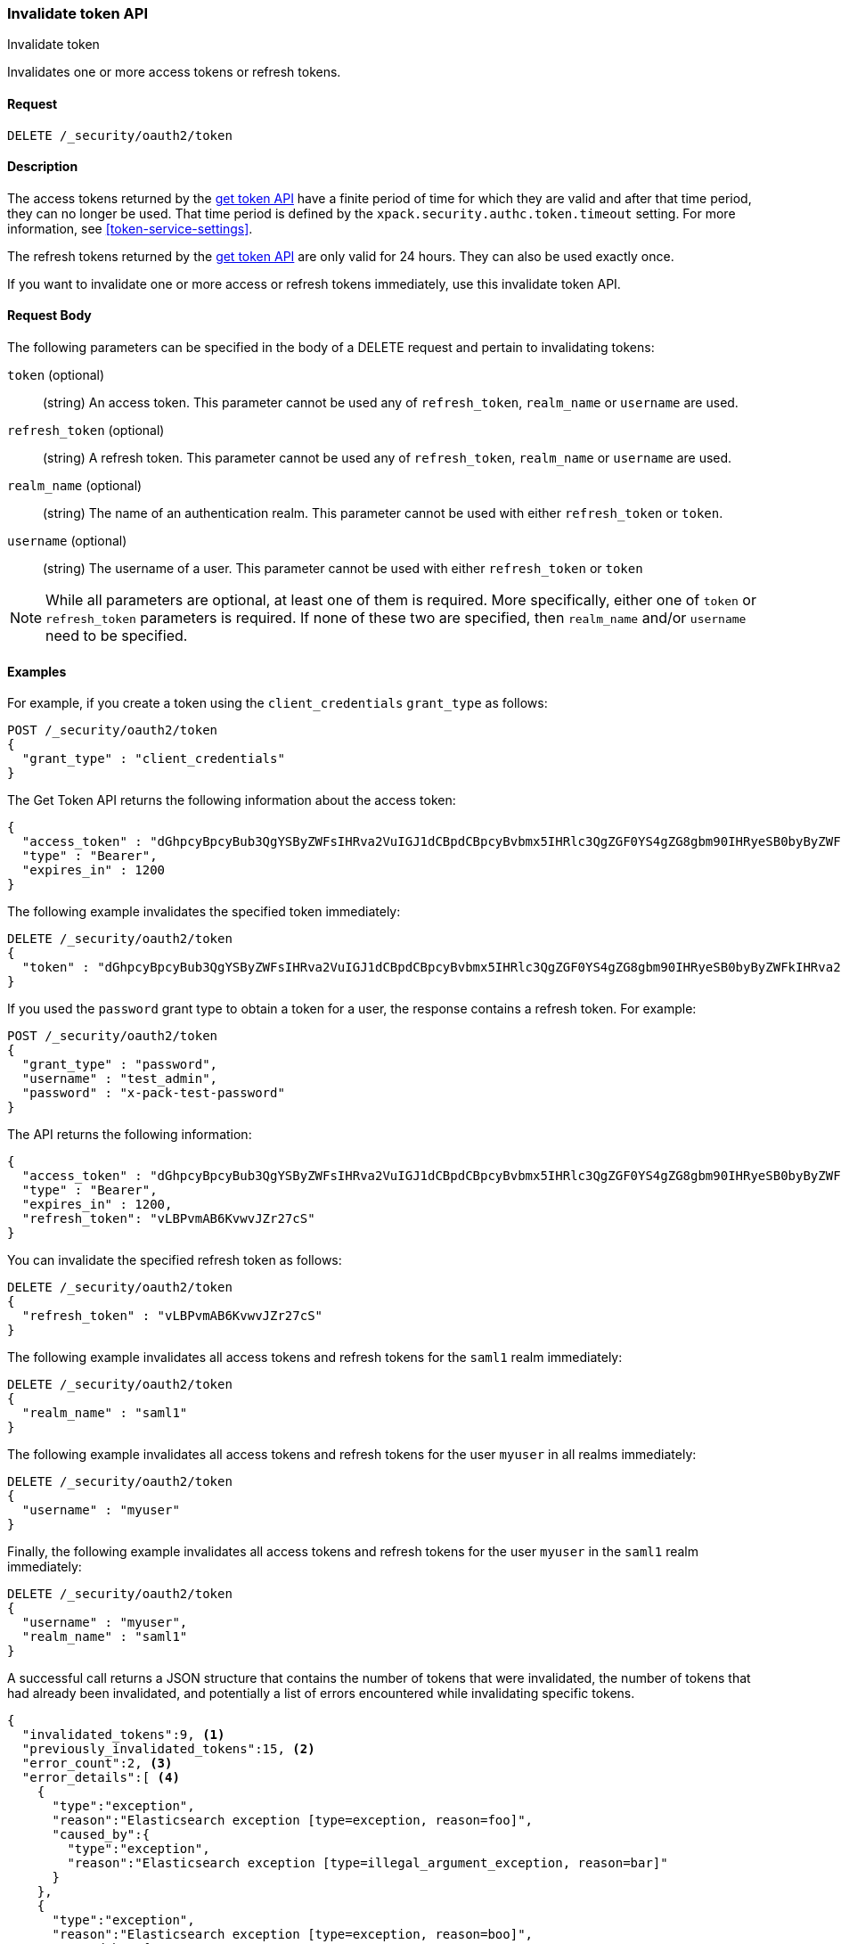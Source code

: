 [role="xpack"]
[[security-api-invalidate-token]]
=== Invalidate token API
++++
<titleabbrev>Invalidate token</titleabbrev>
++++

Invalidates one or more access tokens or refresh tokens.

==== Request

`DELETE /_security/oauth2/token`

==== Description

The access tokens returned by the <<security-api-get-token,get token API>> have a
finite period of time for which they are valid and after that time period, they 
can no longer be used. That time period is defined by the 
`xpack.security.authc.token.timeout` setting. For more information, see 
<<token-service-settings>>.

The refresh tokens returned by the <<security-api-get-token,get token API>> are
only valid for 24 hours. They can also be used exactly once.

If you want to invalidate one or more access or refresh tokens immediately, use
this invalidate token API.


==== Request Body

The following parameters can be specified in the body of a DELETE request and
pertain to invalidating tokens:

`token` (optional)::
(string) An access token. This parameter cannot be used any of `refresh_token`,
`realm_name` or `username` are used.

`refresh_token` (optional)::
(string) A refresh token. This parameter cannot be used any of `refresh_token`,
`realm_name` or `username` are used.

`realm_name` (optional)::
(string) The name of an authentication realm. This parameter cannot be used with
either `refresh_token` or `token`.

`username` (optional)::
(string) The username of a user. This parameter cannot be used with either
`refresh_token` or `token`

NOTE: While all parameters are optional, at least one of them is required. More
specifically, either one of `token` or `refresh_token` parameters is required.
If none of these two are specified, then `realm_name` and/or `username` need to
be specified.

==== Examples

For example, if you create a token using the 
`client_credentials` `grant_type` as follows:

[source,js]
--------------------------------------------------
POST /_security/oauth2/token
{
  "grant_type" : "client_credentials"
}
--------------------------------------------------
// CONSOLE

The Get Token API returns the following information about the access token:

[source,js]
--------------------------------------------------
{
  "access_token" : "dGhpcyBpcyBub3QgYSByZWFsIHRva2VuIGJ1dCBpdCBpcyBvbmx5IHRlc3QgZGF0YS4gZG8gbm90IHRyeSB0byByZWFkIHRva2VuIQ==",
  "type" : "Bearer",
  "expires_in" : 1200
}
--------------------------------------------------
// TESTRESPONSE[s/dGhpcyBpcyBub3QgYSByZWFsIHRva2VuIGJ1dCBpdCBpcyBvbmx5IHRlc3QgZGF0YS4gZG8gbm90IHRyeSB0byByZWFkIHRva2VuIQ==/$body.access_token/]


The following example invalidates the specified token immediately:

[source,js]
--------------------------------------------------
DELETE /_security/oauth2/token
{
  "token" : "dGhpcyBpcyBub3QgYSByZWFsIHRva2VuIGJ1dCBpdCBpcyBvbmx5IHRlc3QgZGF0YS4gZG8gbm90IHRyeSB0byByZWFkIHRva2VuIQ=="
}
--------------------------------------------------
// CONSOLE
// TEST[s/dGhpcyBpcyBub3QgYSByZWFsIHRva2VuIGJ1dCBpdCBpcyBvbmx5IHRlc3QgZGF0YS4gZG8gbm90IHRyeSB0byByZWFkIHRva2VuIQ==/$body.access_token/]
// TEST[continued]

If you used the `password` grant type to obtain a token for a user, the response
contains a refresh token. For example:

[source,js]
--------------------------------------------------
POST /_security/oauth2/token
{
  "grant_type" : "password",
  "username" : "test_admin",
  "password" : "x-pack-test-password"
}
--------------------------------------------------
// CONSOLE
// TEST

The API returns the following information:

[source,js]
--------------------------------------------------
{
  "access_token" : "dGhpcyBpcyBub3QgYSByZWFsIHRva2VuIGJ1dCBpdCBpcyBvbmx5IHRlc3QgZGF0YS4gZG8gbm90IHRyeSB0byByZWFkIHRva2VuIQ==",
  "type" : "Bearer",
  "expires_in" : 1200,
  "refresh_token": "vLBPvmAB6KvwvJZr27cS"
}
--------------------------------------------------
// TESTRESPONSE[s/dGhpcyBpcyBub3QgYSByZWFsIHRva2VuIGJ1dCBpdCBpcyBvbmx5IHRlc3QgZGF0YS4gZG8gbm90IHRyeSB0byByZWFkIHRva2VuIQ==/$body.access_token/]
// TESTRESPONSE[s/vLBPvmAB6KvwvJZr27cS/$body.refresh_token/]

You can invalidate the specified refresh token as follows:

[source,js]
--------------------------------------------------
DELETE /_security/oauth2/token
{
  "refresh_token" : "vLBPvmAB6KvwvJZr27cS"
}
--------------------------------------------------
// CONSOLE
// TEST[s/vLBPvmAB6KvwvJZr27cS/$body.refresh_token/]
// TEST[continued]


The following example invalidates all access tokens and refresh tokens for the
`saml1` realm immediately:

[source,js]
--------------------------------------------------
DELETE /_security/oauth2/token
{
  "realm_name" : "saml1"
}
--------------------------------------------------
// CONSOLE
// TEST

The following example invalidates all access tokens and refresh tokens for the
user `myuser` in all realms immediately:

[source,js]
--------------------------------------------------
DELETE /_security/oauth2/token
{
  "username" : "myuser"
}
--------------------------------------------------
// CONSOLE

Finally, the following example invalidates all access tokens and refresh tokens
for the user `myuser` in the `saml1` realm immediately:

[source,js]
--------------------------------------------------
DELETE /_security/oauth2/token
{
  "username" : "myuser",
  "realm_name" : "saml1"
}
--------------------------------------------------
// CONSOLE

A successful call returns a JSON structure that contains the number of tokens
that were invalidated, the number of tokens that had already been invalidated,
and potentially a list of errors encountered while invalidating specific tokens.

[source,js]
--------------------------------------------------
{
  "invalidated_tokens":9, <1>
  "previously_invalidated_tokens":15, <2>
  "error_count":2, <3>
  "error_details":[ <4>
    {
      "type":"exception",
      "reason":"Elasticsearch exception [type=exception, reason=foo]",
      "caused_by":{
        "type":"exception",
        "reason":"Elasticsearch exception [type=illegal_argument_exception, reason=bar]"
      }
    },
    {
      "type":"exception",
      "reason":"Elasticsearch exception [type=exception, reason=boo]",
      "caused_by":{
        "type":"exception",
        "reason":"Elasticsearch exception [type=illegal_argument_exception, reason=far]"
      }
    }
  ]
}
--------------------------------------------------
// NOTCONSOLE

<1> The number of the tokens that were invalidated as part of this request.
<2> The number of tokens that were already invalidated.
<3> The number of errors that were encountered when invalidating the tokens.
<4> Details about these errors. This field is not present in the response when
    `error_count` is 0.
